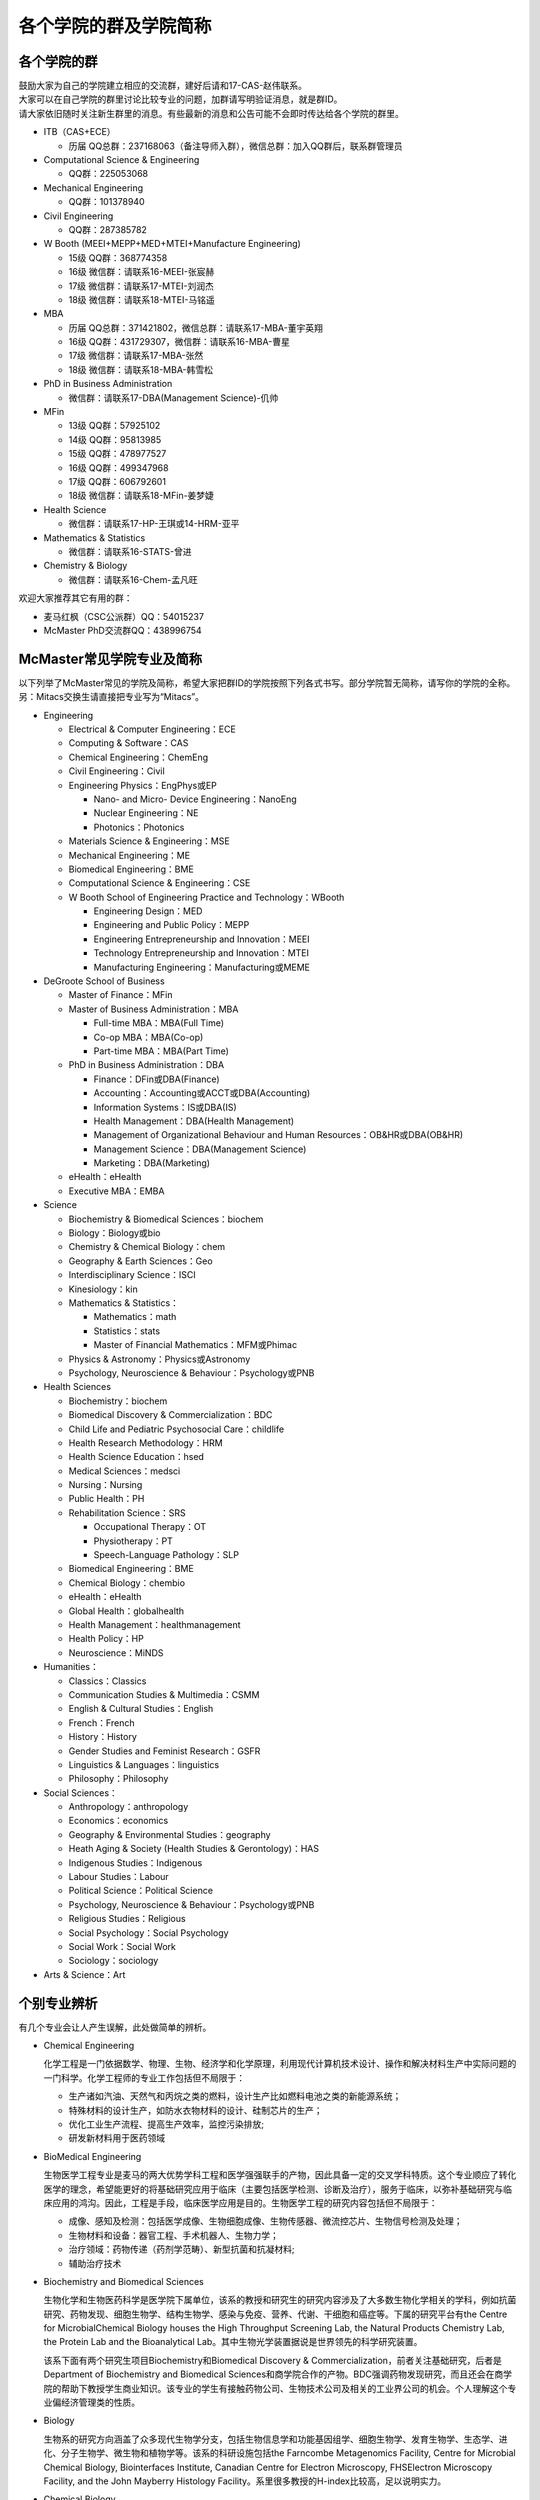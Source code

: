 ﻿各个学院的群及学院简称
===================================================
各个学院的群
---------------------------------------------------
| 鼓励大家为自己的学院建立相应的交流群，建好后请和17-CAS-赵伟联系。
| 大家可以在自己学院的群里讨论比较专业的问题，加群请写明验证消息，就是群ID。
| 请大家依旧随时关注新生群里的消息。有些最新的消息和公告可能不会即时传达给各个学院的群里。

- ITB（CAS+ECE）

  - 历届 QQ总群：237168063（备注导师入群），微信总群：加入QQ群后，联系群管理员
- Computational Science & Engineering

  - QQ群：225053068
- Mechanical Engineering

  - QQ群：101378940
- Civil Engineering

  - QQ群：287385782
- W Booth (MEEI+MEPP+MED+MTEI+Manufacture Engineering)

  - 15级 QQ群：368774358
  - 16级 微信群：请联系16-MEEI-张宸赫
  - 17级 微信群：请联系17-MTEI-刘润杰
  - 18级 微信群：请联系18-MTEI-马铭遥
- MBA

  - 历届 QQ总群：371421802，微信总群：请联系17-MBA-董宇英翔
  - 16级 QQ群：431729307，微信群：请联系16-MBA-曹星
  - 17级 微信群：请联系17-MBA-张然
  - 18级 微信群：请联系18-MBA-韩雪松
- PhD in Business Administration

  - 微信群：请联系17-DBA(Management Science)-仉帅
- MFin

  - 13级 QQ群：57925102
  - 14级 QQ群：95813985
  - 15级 QQ群：478977527
  - 16级 QQ群：499347968
  - 17级 QQ群：606792601
  - 18级 微信群：请联系18-MFin-姜梦婕
- Health Science

  - 微信群：请联系17-HP-王琪或14-HRM-亚平
- Mathematics & Statistics

  - 微信群：请联系16-STATS-曾进
- Chemistry & Biology

  - 微信群：请联系16-Chem-孟凡旺

欢迎大家推荐其它有用的群：

- 麦马红枫（CSC公派群）QQ：54015237
- McMaster PhD交流群QQ：438996754

McMaster常见学院专业及简称
----------------------------------------------------
以下列举了McMaster常见的学院及简称，希望大家把群ID的学院按照下列各式书写。部分学院暂无简称，请写你的学院的全称。另：Mitacs交换生请直接把专业写为“Mitacs”。

- Engineering

  - Electrical & Computer Engineering：ECE
  - Computing & Software：CAS
  - Chemical Engineering：ChemEng
  - Civil Engineering：Civil
  - Engineering Physics：EngPhys或EP

    - Nano- and Micro- Device Engineering：NanoEng
    - Nuclear Engineering：NE
    - Photonics：Photonics
  - Materials Science & Engineering：MSE
  - Mechanical Engineering：ME
  - Biomedical Engineering：BME
  - Computational Science & Engineering：CSE
  - W Booth School of Engineering Practice and Technology：WBooth

    - Engineering Design：MED
    - Engineering and Public Policy：MEPP
    - Engineering Entrepreneurship and Innovation：MEEI
    - Technology Entrepreneurship and Innovation：MTEI
    - Manufacturing Engineering：Manufacturing或MEME
- DeGroote School of Business

  - Master of Finance：MFin
  - Master of Business Administration：MBA

    - Full-time MBA：MBA(Full Time)
    - Co-op MBA：MBA(Co-op)
    - Part-time MBA：MBA(Part Time)
  - PhD in Business Administration：DBA

    - Finance：DFin或DBA(Finance)
    - Accounting：Accounting或ACCT或DBA(Accounting)
    - Information Systems：IS或DBA(IS)
    - Health Management：DBA(Health Management)
    - Management of Organizational Behaviour and Human Resources：OB&HR或DBA(OB&HR)
    - Management Science：DBA(Management Science)
    - Marketing：DBA(Marketing)
  - eHealth：eHealth
  - Executive MBA：EMBA
- Science

  - Biochemistry & Biomedical Sciences：biochem
  - Biology：Biology或bio
  - Chemistry & Chemical Biology：chem
  - Geography & Earth Sciences：Geo
  - Interdisciplinary Science：ISCI
  - Kinesiology：kin
  - Mathematics & Statistics：

    - Mathematics：math
    - Statistics：stats
    - Master of Financial Mathematics：MFM或Phimac
  - Physics & Astronomy：Physics或Astronomy
  - Psychology, Neuroscience & Behaviour：Psychology或PNB
- Health Sciences

  - Biochemistry：biochem
  - Biomedical Discovery & Commercialization：BDC
  - Child Life and Pediatric Psychosocial Care：childlife
  - Health Research Methodology：HRM
  - Health Science Education：hsed
  - Medical Sciences：medsci
  - Nursing：Nursing
  - Public Health：PH
  - Rehabilitation Science：SRS

    - Occupational Therapy：OT
    - Physiotherapy：PT
    - Speech-Language Pathology：SLP
  - Biomedical Engineering：BME
  - Chemical Biology：chembio
  - eHealth：eHealth
  - Global Health：globalhealth
  - Health Management：healthmanagement
  - Health Policy：HP
  - Neuroscience：MiNDS
- Humanities：

  - Classics：Classics
  - Communication Studies & Multimedia：CSMM
  - English & Cultural Studies：English
  - French：French
  - History：History
  - Gender Studies and Feminist Research：GSFR
  - Linguistics & Languages：linguistics
  - Philosophy：Philosophy
- Social Sciences：

  - Anthropology：anthropology
  - Economics：economics
  - Geography & Environmental Studies：geography
  - Heath Aging & Society (Health Studies & Gerontology)：HAS
  - Indigenous Studies：Indigenous
  - Labour Studies：Labour
  - Political Science：Political Science
  - Psychology, Neuroscience & Behaviour：Psychology或PNB
  - Religious Studies：Religious
  - Social Psychology：Social Psychology
  - Social Work：Social Work
  - Sociology：sociology
- Arts & Science：Art

个别专业辨析
------------
有几个专业会让人产生误解，此处做简单的辨析。

- Chemical Engineering

  化学工程是一门依据数学、物理、生物、经济学和化学原理，利用现代计算机技术设计、操作和解决材料生产中实际问题的一门科学。化学工程师的专业工作包括但不局限于：

  - 生产诸如汽油、天然气和丙烷之类的燃料，设计生产比如燃料电池之类的新能源系统；
  - 特殊材料的设计生产，如防水衣物材料的设计、硅制芯片的生产；
  - 优化工业生产流程、提高生产效率，监控污染排放;
  - 研发新材料用于医药领域

- BioMedical Engineering

  生物医学工程专业是麦马的两大优势学科工程和医学强强联手的产物，因此具备一定的交叉学科特质。这个专业顺应了转化医学的理念，希望能更好的将基础研究应用于临床（主要包括医学检测、诊断及治疗），服务于临床，以弥补基础研究与临床应用的鸿沟。因此，工程是手段，临床医学应用是目的。生物医学工程的研究内容包括但不局限于：

  - 成像、感知及检测：包括医学成像、生物细胞成像、生物传感器、微流控芯片、生物信号检测及处理；
  - 生物材料和设备：器官工程、手术机器人、生物力学；
  - 治疗领域：药物传递（药剂学范畴）、新型抗菌和抗凝材料;
  - 辅助治疗技术

- Biochemistry and Biomedical Sciences

  生物化学和生物医药科学是医学院下属单位，该系的教授和研究生的研究内容涉及了大多数生物化学相关的学科，例如抗菌研究、药物发现、细胞生物学、结构生物学、感染与免疫、营养、代谢、干细胞和癌症等。下属的研究平台有the Centre for MicrobialChemical Biology houses the High Throughput Screening Lab, the Natural Products Chemistry Lab, the Protein Lab and the Bioanalytical Lab。其中生物光学装置据说是世界领先的科学研究装置。

  该系下面有两个研究生项目Biochemistry和Biomedical Discovery & Commercialization，前者关注基础研究，后者是Department of Biochemistry and Biomedical Sciences和商学院合作的产物。BDC强调药物发现研究，而且还会在商学院的帮助下教授学生商业知识。该专业的学生有接触药物公司、生物技术公司及相关的工业界公司的机会。个人理解这个专业偏经济管理类的性质。

- Biology

  生物系的研究方向涵盖了众多现代生物学分支，包括生物信息学和功能基因组学、细胞生物学、发育生物学、生态学、进化、分子生物学、微生物和植物学等。该系的科研设施包括the Farncombe Metagenomics Facility, Centre for Microbial Chemical Biology, Biointerfaces Institute, Canadian Centre for Electron Microscopy, FHSElectron Microscopy Facility, and the John Mayberry Histology Facility。系里很多教授的H-index比较高，足以说明实力。

- Chemical Biology

  化学生物学是以化学分子为探针，探究生物学基本原理的一门新兴学科。这个项目由Sciences, Engineering 和 Health Sciences的7个系里的35教授领。官网显示的我们学校的研究方向主要集中在活体成像和感染类疾病的相关研究，但是化学生物学的研究范围远不止于此。化学生物学可以涉及的学科包括药物化学、有机化学、无计化学、分子生物学、细胞生物学、结构生物学、计算生物学等等，是一个很热门的研究领域。化学生物学的目的是在分子层面理解生物学问题，并且希望能在分子层面实现对生物学功能的精确调控，因此高亲和力、高选择性的小分子探针的相关研究成为化学生物学的重要着力点。

- Chemistry and Chemical Biology

  这是化学系的升级版。该系的教授研究领域涵括材料化学、理论化学、生物化学、分析化学、有机化学、固态化学、表面化学、光化学、结构生物学、天然产物化学、无机化学等，主要都是基础研究，也有应用型的研究（材料化学、放射药物化学）。

.. admonition:: 本页作者
   
   - 17-CAS-赵伟
   - 16-Chem-孟凡旺
